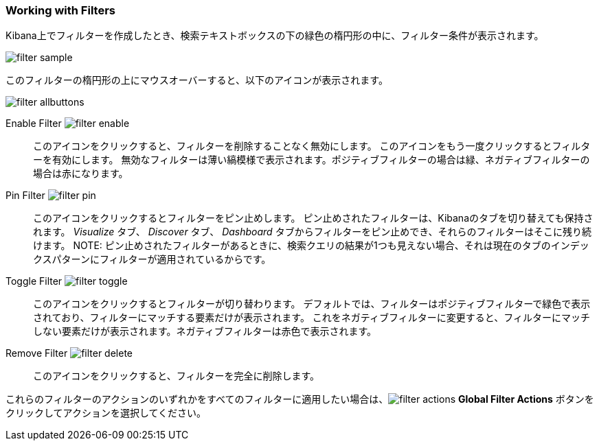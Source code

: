 === Working with Filters

Kibana上でフィルターを作成したとき、検索テキストボックスの下の緑色の楕円形の中に、フィルター条件が表示されます。

image::images/filter-sample.png[]

このフィルターの楕円形の上にマウスオーバーすると、以下のアイコンが表示されます。

image::images/filter-allbuttons.png[]

Enable Filter image:images/filter-enable.png[]:: このアイコンをクリックすると、フィルターを削除することなく無効にします。
このアイコンをもう一度クリックするとフィルターを有効にします。
無効なフィルターは薄い縞模様で表示されます。ポジティブフィルターの場合は緑、ネガティブフィルターの場合は赤になります。
Pin Filter image:images/filter-pin.png[]:: このアイコンをクリックするとフィルターをピン止めします。
ピン止めされたフィルターは、Kibanaのタブを切り替えても保持されます。
_Visualize_ タブ、 _Discover_ タブ、 _Dashboard_ タブからフィルターをピン止めでき、それらのフィルターはそこに残り続けます。
NOTE: ピン止めされたフィルターがあるときに、検索クエリの結果が1つも見えない場合、それは現在のタブのインデックスパターンにフィルターが適用されているからです。
Toggle Filter image:images/filter-toggle.png[]:: このアイコンをクリックするとフィルターが切り替わります。
デフォルトでは、フィルターはポジティブフィルターで緑色で表示されており、フィルターにマッチする要素だけが表示されます。
これをネガティブフィルターに変更すると、フィルターにマッチしない要素だけが表示されます。ネガティブフィルターは赤色で表示されます。
Remove Filter image:images/filter-delete.png[]:: このアイコンをクリックすると、フィルターを完全に削除します。

これらのフィルターのアクションのいずれかをすべてのフィルターに適用したい場合は、image:images/filter-actions.png[] *Global Filter Actions* ボタンをクリックしてアクションを選択してください。
